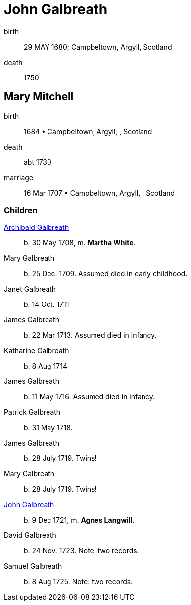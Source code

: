 = John Galbreath

birth:: 29 MAY 1680; Campbeltown, Argyll, Scotland
death:: 1750

== Mary Mitchell

birth:: 1684 • Campbeltown, Argyll, , Scotland
death:: abt 1730
marriage:: 16 Mar 1707 • Campbeltown, Argyll, , Scotland

=== Children

link:galbreath-archibald-1708[Archibald Galbreath]:: b. 30 May 1708, m. *Martha White*.
Mary Galbreath:: b. 25 Dec. 1709.  Assumed died in early childhood.
Janet Galbreath:: b. 14 Oct. 1711
James Galbreath:: b. 22 Mar 1713.  Assumed died in infancy.
Katharine Galbreath:: b. 8 Aug 1714
James Galbreath:: b. 11 May 1716.  Assumed died in infancy.
Patrick Galbreath:: b. 31 May 1718.
James Galbreath:: b. 28 July 1719.  Twins!
Mary Galbreath:: b. 28 July 1719.  Twins!
link:galbreath-john-1721[John Galbreath]:: b. 9 Dec 1721, m. *Agnes Langwill*.
David Galbreath:: b. 24 Nov. 1723.  Note: two records.
Samuel Galbreath:: b. 8 Aug 1725.  Note: two records.
